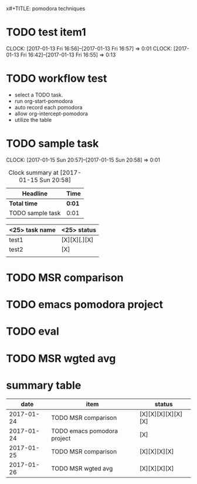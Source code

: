 x#+TITLE: pomodora techniques
#+DESCRIPTION: RT
#+STARTUP: overview
* TODO test item1 
  CLOCK: [2017-01-13 Fri 16:56]--[2017-01-13 Fri 16:57] =>  0:01
  CLOCK: [2017-01-13 Fri 16:42]--[2017-01-13 Fri 16:55] =>  0:13
  


* TODO workflow test
- select a TODO task. 
- run org-start-pomodora
- auto record each pomodora
- allow org-intercept-pomodora
- utilize the table 


* TODO sample task 
  CLOCK: [2017-01-15 Sun 20:57]--[2017-01-15 Sun 20:58] =>  0:01



#+BEGIN: clocktable :maxlevel 2 :scope subtree
#+CAPTION: Clock summary at [2017-01-15 Sun 20:58]
| Headline         | Time   |
|------------------+--------|
| *Total time*     | *0:01* |
|------------------+--------|
| TODO sample task | 0:01   |
#+END:



| <25> task name            | <25>  status              |
|---------------------------+---------------------------|
| test1                     | [X][X][.][X]              |
| test2                     | [X]                       |
|                           |                           |




* TODO MSR comparison

* TODO emacs pomodora project 

* TODO eval 






* TODO MSR wgted avg

* summary table 
  :PROPERTIES:
  :VISIBILITY: all
  :END:
#+Name: pomodora
|       date | item                        | status             |
|------------+-----------------------------+--------------------|
| 2017-01-24 | TODO MSR comparison         | [X][X][X][X][X][X] |
| 2017-01-24 | TODO emacs pomodora project | [X]                |
| 2017-01-25 | TODO MSR comparison         | [X][X][X][X]       |
| 2017-01-26 | TODO MSR wgted avg          | [X][X][X][X]       |



